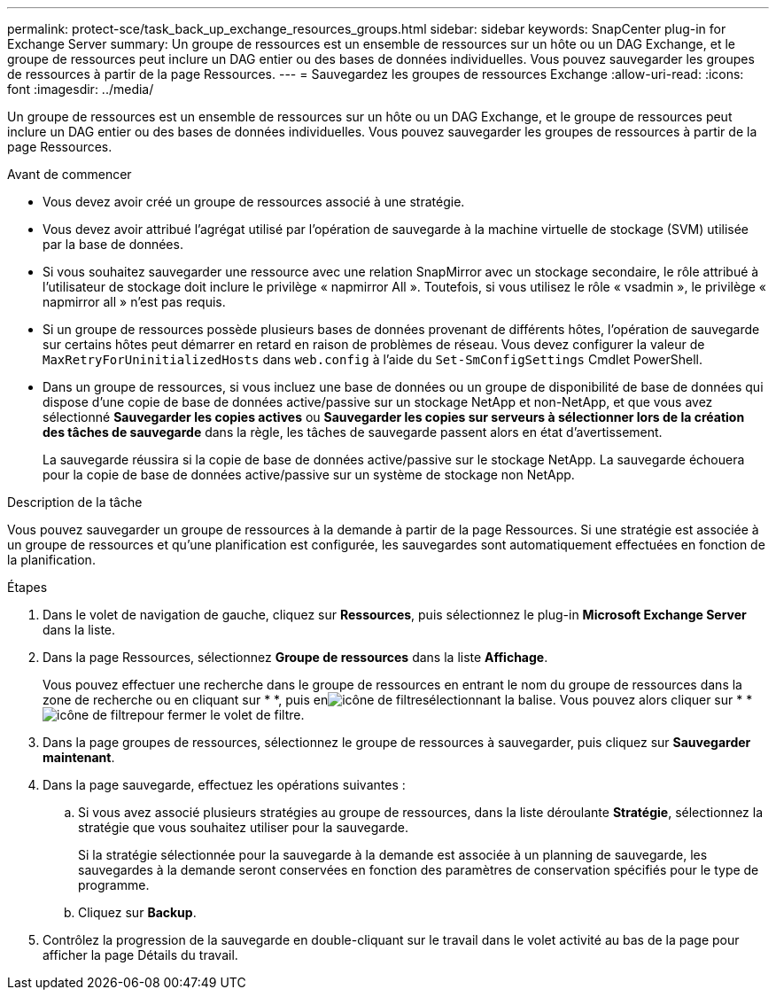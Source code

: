 ---
permalink: protect-sce/task_back_up_exchange_resources_groups.html 
sidebar: sidebar 
keywords: SnapCenter plug-in for Exchange Server 
summary: Un groupe de ressources est un ensemble de ressources sur un hôte ou un DAG Exchange, et le groupe de ressources peut inclure un DAG entier ou des bases de données individuelles. Vous pouvez sauvegarder les groupes de ressources à partir de la page Ressources. 
---
= Sauvegardez les groupes de ressources Exchange
:allow-uri-read: 
:icons: font
:imagesdir: ../media/


[role="lead"]
Un groupe de ressources est un ensemble de ressources sur un hôte ou un DAG Exchange, et le groupe de ressources peut inclure un DAG entier ou des bases de données individuelles. Vous pouvez sauvegarder les groupes de ressources à partir de la page Ressources.

.Avant de commencer
* Vous devez avoir créé un groupe de ressources associé à une stratégie.
* Vous devez avoir attribué l'agrégat utilisé par l'opération de sauvegarde à la machine virtuelle de stockage (SVM) utilisée par la base de données.
* Si vous souhaitez sauvegarder une ressource avec une relation SnapMirror avec un stockage secondaire, le rôle attribué à l'utilisateur de stockage doit inclure le privilège « napmirror All ». Toutefois, si vous utilisez le rôle « vsadmin », le privilège « napmirror all » n'est pas requis.
* Si un groupe de ressources possède plusieurs bases de données provenant de différents hôtes, l'opération de sauvegarde sur certains hôtes peut démarrer en retard en raison de problèmes de réseau. Vous devez configurer la valeur de `MaxRetryForUninitializedHosts` dans `web.config` à l'aide du `Set-SmConfigSettings` Cmdlet PowerShell.
* Dans un groupe de ressources, si vous incluez une base de données ou un groupe de disponibilité de base de données qui dispose d'une copie de base de données active/passive sur un stockage NetApp et non-NetApp, et que vous avez sélectionné *Sauvegarder les copies actives* ou *Sauvegarder les copies sur serveurs à sélectionner lors de la création des tâches de sauvegarde* dans la règle, les tâches de sauvegarde passent alors en état d'avertissement.
+
La sauvegarde réussira si la copie de base de données active/passive sur le stockage NetApp. La sauvegarde échouera pour la copie de base de données active/passive sur un système de stockage non NetApp.



.Description de la tâche
Vous pouvez sauvegarder un groupe de ressources à la demande à partir de la page Ressources. Si une stratégie est associée à un groupe de ressources et qu'une planification est configurée, les sauvegardes sont automatiquement effectuées en fonction de la planification.

.Étapes
. Dans le volet de navigation de gauche, cliquez sur *Ressources*, puis sélectionnez le plug-in *Microsoft Exchange Server* dans la liste.
. Dans la page Ressources, sélectionnez *Groupe de ressources* dans la liste *Affichage*.
+
Vous pouvez effectuer une recherche dans le groupe de ressources en entrant le nom du groupe de ressources dans la zone de recherche ou en cliquant sur * *, puis enimage:../media/filter_icon.gif["icône de filtre"]sélectionnant la balise. Vous pouvez alors cliquer sur * *image:../media/filter_icon.gif["icône de filtre"]pour fermer le volet de filtre.

. Dans la page groupes de ressources, sélectionnez le groupe de ressources à sauvegarder, puis cliquez sur *Sauvegarder maintenant*.
. Dans la page sauvegarde, effectuez les opérations suivantes :
+
.. Si vous avez associé plusieurs stratégies au groupe de ressources, dans la liste déroulante *Stratégie*, sélectionnez la stratégie que vous souhaitez utiliser pour la sauvegarde.
+
Si la stratégie sélectionnée pour la sauvegarde à la demande est associée à un planning de sauvegarde, les sauvegardes à la demande seront conservées en fonction des paramètres de conservation spécifiés pour le type de programme.

.. Cliquez sur *Backup*.


. Contrôlez la progression de la sauvegarde en double-cliquant sur le travail dans le volet activité au bas de la page pour afficher la page Détails du travail.

